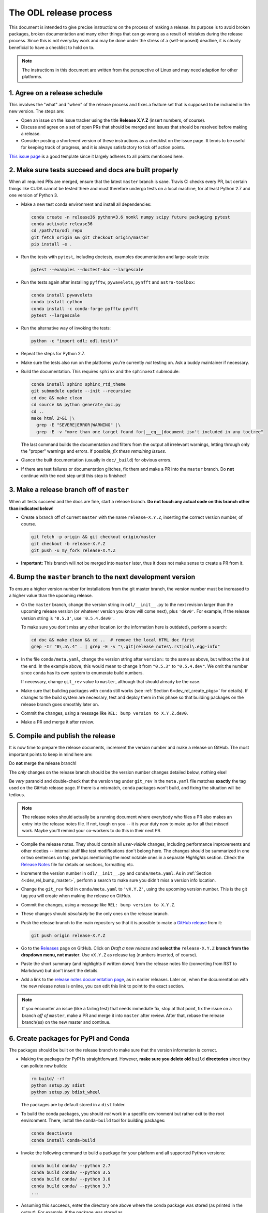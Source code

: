 .. _dev_release:

#######################
The ODL release process
#######################

This document is intended to give precise instructions on the process of making a release.
Its purpose is to avoid broken packages, broken documentation and many other things that can go wrong as a result of mistakes during the release process.
Since this is not everyday work and may be done under the stress of a (self-imposed) deadline, it is clearly beneficial to have a checklist to hold on to.

.. note::
    The instructions in this document are written from the perspective of Linux and may need adaption for other platforms.


.. _dev_rel_release_schedule:

1. Agree on a release schedule
------------------------------
This involves the "what" and "when" of the release process and fixes a feature set that is supposed to be included in the new version.
The steps are:

- Open an issue on the issue tracker using the title **Release X.Y.Z** (insert numbers, of course).
- Discuss and agree on a set of open PRs that should be merged and issues that should be resolved before making a release.
- Consider posting a shortened version of these instructions as a checklist on the issue page.
  It tends to be useful for keeping track of progress, and it is always satisfactory to tick off action points.

`This issue page <https://github.com/odlgroup/odl/issues/1335>`_ is a good template since it largely adheres to all points mentioned here.


.. _dev_rel_master_ok:

2. Make sure tests succeed and docs are built properly
------------------------------------------------------
When all required PRs are merged, ensure that the latest ``master`` branch is sane. Travis CI checks every PR, but certain things like CUDA cannot be tested there and must therefore undergo tests on a local machine, for at least Python 2.7 and one version of Python 3.

- Make a new test conda environment and install all dependencies:

  .. code-block:: bash

    conda create -n release36 python=3.6 nomkl numpy scipy future packaging pytest
    conda activate release36
    cd /path/to/odl_repo
    git fetch origin && git checkout origin/master
    pip install -e .

- Run the tests with ``pytest``, including doctests, examples documentation and large-scale tests:

  .. code-block:: bash

    pytest --examples --doctest-doc --largescale

- Run the tests again after installing ``pyfftw``, ``pywavelets``, ``pynfft`` and ``astra-toolbox``:

  .. code-block:: bash

     conda install pywavelets
     conda install cython
     conda install -c conda-forge pyfftw pynfft
     pytest --largescale

- Run the alternative way of invoking the tests:

  .. code-block:: bash

     python -c "import odl; odl.test()"

- Repeat the steps for Python 2.7.
- Make sure the tests also run on the platforms you're currently *not* testing on.
  Ask a buddy maintainer if necessary.
- Build the documentation.
  This requires ``sphinx`` and the ``sphinxext`` submodule:

  .. code-block:: bash

    conda install sphinx sphinx_rtd_theme
    git submodule update --init --recursive
    cd doc && make clean
    cd source && python generate_doc.py
    cd ..
    make html 2>&1 |\
      grep -E "SEVERE|ERROR|WARNING" |\
      grep -E -v "more than one target found for|__eq__|document isn't included in any toctree"

  The last command builds the documentation and filters from the output all irrelevant warnings, letting through only the "proper" warnings and errors.
  If possible, *fix these remaining issues*.
- Glance the built documentation (usually in ``doc/_build``) for obvious errors.
- If there are test failures or documentation glitches, fix them and make a PR into the ``master`` branch.
  Do **not** continue with the next step until this step is finished!


.. _dev_rel_release_branch:

3. Make a release branch off of ``master``
------------------------------------------
When all tests succeed and the docs are fine, start a release branch.
**Do not touch any actual code on this branch other than indicated below!**

- Create a branch off of current ``master`` with the name ``release-X.Y.Z``, inserting the correct version number, of course.

  .. code-block:: bash

    git fetch -p origin && git checkout origin/master
    git checkout -b release-X.Y.Z
    git push -u my_fork release-X.Y.Z

- **Important:** This branch will *not* be merged into ``master`` later, thus it does not make sense to create a PR from it.


.. _dev_rel_bump_master:

4. Bump the ``master`` branch to the next development version
-------------------------------------------------------------
To ensure a higher version number for installations from the git master branch, the version number must be increased to a higher value than the upcoming release.

- On the ``master`` branch, change the version string in ``odl/__init__.py`` to the next revision larger than the upcoming release version (or whatever version you know will come next), plus ``'dev0'``.
  For example, if the release version string is ``'0.5.3'``, use ``'0.5.4.dev0'``.

  To make sure you don't miss any other location (or the information here is outdated), perform a search:

  .. code-block:: bash

    cd doc && make clean && cd ..  # remove the local HTML doc first
    grep -Ir "0\.5\.4" . | grep -E -v "\.git|release_notes\.rst|odl\.egg-info"

- In the file ``conda/meta.yaml``, change the version string after ``version:`` to the same as above, but without the ``0`` at the end.
  In the example above, this would mean to change it from ``"0.5.3"`` to ``"0.5.4.dev"``.
  We omit the number since ``conda`` has its own system to enumerate build numbers.

  If necessary, change ``git_rev`` value to ``master``, although that should already be the case.

- Make sure that building packages with ``conda`` still works (see :ref:`Section 6<dev_rel_create_pkgs>` for details).
  If changes to the build system are necessary, test and deploy them in this phase so that building packages on the release branch goes smoothly later on.
- Commit the changes, using a message like ``REL: bump version to X.Y.Z.dev0``.
- Make a PR and merge it after review.


.. _dev_rel_publish:

5. Compile and publish the release
----------------------------------
It is now time to prepare the release documents, increment the version number and make a release on GitHub.
The most important points to keep in mind here are:

Do **not** merge the release branch!

The *only* changes on the release branch should be the version number changes detailed below, nothing else!

Be *very* paranoid and double-check that the version tag under ``git_rev`` in the ``meta.yaml`` file matches **exactly** the tag used on the GitHub release page.
If there is a mismatch, ``conda`` packages won't build, and fixing the situation will be tedious.

.. note::
    The release notes should actually be a running document where everybody who files a PR also makes an entry into the release notes file.
    If not, tough on you -- it is your duty now to make up for all that missed work.
    Maybe you'll remind your co-workers to do this in their next PR.

- Compile the release notes.
  They should contain all *user-visible* changes, including performance improvements and other niceties -- internal stuff like test modifications don't belong here.
  The changes should be summarized in one or two sentences on top, perhaps mentioning the most notable ones in a separate *Highlights* section.
  Check the `Release Notes <https://github.com/odlgroup/odl/blob/master/doc/source/release_notes.rst>`_ file for details on sections, formatting etc.
- Increment the version number in ``odl/__init__.py`` and ``conda/meta.yaml``.
  As in :ref:`Section 4<dev_rel_bump_master>`, perform a search to make sure you didn't miss a version info location.
- Change the ``git_rev`` field in ``conda/meta.yaml`` to ``'vX.Y.Z'``, using the upcoming version number.
  This is the git tag you will create when making the release on GitHub.
- Commit the changes, using a message like ``REL: bump version to X.Y.Z``.
- These changes should *absolutely* be the only ones on the release branch.
- Push the release branch to the main repository so that it is possible to make a `GitHub release <https://github.com/odlgroup/odl/releases>`_ from it:

  .. code-block:: bash

    git push origin release-X.Y.Z

- Go to the `Releases <https://github.com/odlgroup/odl/releases>`_ page on GitHub.
  Click on *Draft a new release* and **select the** ``release-X.Y.Z`` **branch from the dropdown menu, not master**.
  Use ``vX.Y.Z`` as release tag (numbers inserted, of course).
- Paste the short summary (and highlights if written down) from the release notes file (converting from RST to Markdown) but don't insert the details.
- Add a link to the `release notes documentation page <https://odlgroup.github.io/odl/release_notes.html>`_, as in earlier releases.
  Later on, when the documentation with the new release notes is online, you can edit this link to point to the exact section.

.. note::

    If you encounter an issue (like a failing test) that needs immediate fix, stop at that point, fix the issue on a branch *off of* ``master``, make a PR and merge it into ``master`` after review.
    After that, rebase the release branch(es) on the new master and continue.

.. _dev_rel_create_pkgs:

6. Create packages for PyPI and Conda
-------------------------------------
The packages should be built on the release branch to make sure that the version information is correct.

- Making the packages for PyPI is straightforward.
  However, **make sure you delete old** ``build`` **directories** since they can pollute new builds:

  .. code-block:: bash

    rm build/ -rf
    python setup.py sdist
    python setup.py bdist_wheel

  The packages are by default stored in a ``dist`` folder.

- To build the conda packages, you should *not* work in a specific environment but rather exit to the root environment.
  There, install the ``conda-build`` tool for building packages:

  .. code-block:: bash

    conda deactivate
    conda install conda-build

- Invoke the following command to build a package for your platform and all supported Python versions:

  .. code-block:: bash

    conda build conda/ --python 2.7
    conda build conda/ --python 3.5
    conda build conda/ --python 3.6
    conda build conda/ --python 3.7
    ...

- Assuming this succeeds, enter the directory one above where the conda package was stored (as printed in the output).
  For example, if the package was stored as ``$HOME/miniconda3/conda-bld/linux-64/odl-X.Y.Z-py36_0.bz2``, issue the command

  .. code-block:: bash

    cd $HOME/miniconda3/conda-bld/

  In this directory, for each Python version "translate" the package to all platforms since ODL is actually platform-independent:

  .. code-block:: bash

    conda convert --platform all <package>

  Replace ``<package>`` by the package file as built by the previous ``conda build`` command.


.. _dev_rel_test_pkgs:

7. Test installing the PyPI packages and check them
---------------------------------------------------
Before actually uploading packages to "official" servers, first install the local packages and run the unit tests.
Since ``conda-build`` already does this while creating the packages, we can focus on the PyPI packages here.

- Install directly from the source package (``*.tar.gz``) or the wheel (``*.whl``) into a new conda environment:

  .. code-block:: bash

    conda deactivate
    conda create -n pypi_install pytest python=X.Y  # choose Python version
    conda activate pypi_install
    cd /path/to/odl_repo
    cd dist
    pip install <pkg_filename>
    python -c "import odl; odl.test()"

  .. warning::

    Make sure that you're not in the repository root directory while testing, since this can confuse the ``import odl`` command.
    The installed package should be tested, not the code repository.


.. _dev_rel_upload_pkgs:

8. Upload the packages to the official locations
------------------------------------------------
Installing the packages works, now it's time to put them out into the wild.

- Install the ``twine`` package for uploading packages to PyPI in your working environment:

  .. code-block:: bash

    conda deactivate
    conda activate release36
    conda install twine

- Upload the source package and the wheel to the PyPI server using ``twine``:

  .. code-block:: bash

    cd /path/to/odl_repo
    twine upload -u odlgroup dist/<pkg_filename>

  This requires the access credentials for the ``odlgroup`` user on PyPI -- the maintainers have them.

- Upload the conda packages to the ``odlgroup`` channel in the Anaconda cloud.
  The upload requires the ``anaconda-client`` package:

  .. code-block:: bash

    conda install anaconda-client
    cd $HOME/miniconda3/conda-bld
    anaconda upload -u odlgroup `find . -name "odl-X.Y.Z*"`

  For this step, you need the access credentials for the ``odlgroup`` user on the Anaconda server.
  Talk to the maintainers to get them.

.. _dev_rel_merge_release_pr:


Done!
-----
Time to clean up, i.e., remove temporary conda environments, run ``conda build purge``, remove files in ``dist`` and ``build`` generated for the PyPI packages, etc.
